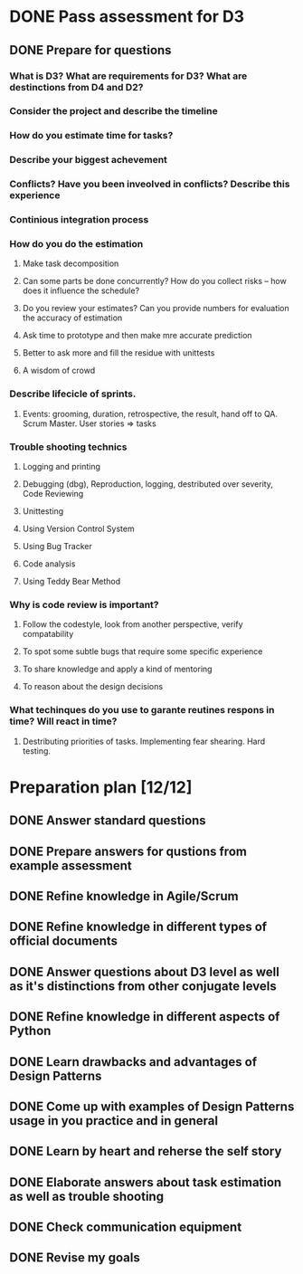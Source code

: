 
* DONE Pass assessment for D3
** DONE Prepare for questions
*** What is D3? What are requirements for D3? What are destinctions from D4 and D2?
*** Consider the project and describe the timeline
*** How do you estimate time for tasks?
*** Describe your biggest achevement
*** Conflicts? Have you been inveolved in conflicts? Describe this experience
*** Continious integration process
*** How do you do the estimation
**** Make task decomposition
**** Can some parts be done concurrently? How do you collect risks -- how does it influence the schedule?
**** Do you review your estimates? Can you provide numbers for evaluation the accuracy of estimation

**** Ask time to prototype and then make mre accurate prediction
**** Better to ask more and fill the residue with unittests
**** A wisdom of crowd
*** Describe lifecicle of sprints.
**** Events: grooming, duration, retrospective, the result, hand off to QA. Scrum Master. User stories => tasks
*** Trouble shooting technics
**** Logging and printing
**** Debugging (dbg), Reproduction, logging, destributed over severity, Code Reviewing
**** Unittesting
**** Using Version Control System
**** Using Bug Tracker
**** Code analysis
**** Using Teddy Bear Method

*** Why is code review is important?
**** Follow the codestyle, look from another perspective, verify compatability
**** To spot some subtle bugs that require some specific experience
**** To share knowledge and apply a kind of mentoring
**** To reason about the design decisions
*** What techinques do you use to garante reutines respons in time? Will react in time?
**** Destributing priorities of tasks. Implementing fear shearing. Hard testing.

* Preparation plan [12/12]
** DONE Answer standard questions
   SCHEDULED: <2015-12-15 Tue>
** DONE Prepare answers for qustions from example assessment
   SCHEDULED: <2015-12-16 Wed>
** DONE Refine knowledge in Agile/Scrum
   SCHEDULED: <2015-12-16 Wed>
** DONE Refine knowledge in different types of official documents
   SCHEDULED: <2015-12-16 Wed>
** DONE Answer questions about D3 level as well as it's distinctions from other conjugate levels
   SCHEDULED: <2015-12-17 Thu>
** DONE Refine knowledge in different aspects of Python
   SCHEDULED: <2015-12-16 Wed>
** DONE Learn drawbacks and advantages of Design Patterns
   SCHEDULED: <2015-12-17 Thu>
** DONE Come up with examples of Design Patterns usage in you practice and in general
   SCHEDULED: <2015-12-17 Thu>
** DONE Learn by heart and reherse the self story
   SCHEDULED: <2015-12-16 Wed>
** DONE Elaborate answers about task estimation as well as trouble shooting
   SCHEDULED: <2015-12-17 Thu>
** DONE Check communication equipment
   SCHEDULED: <2015-12-16 Wed>

** DONE Revise my goals
   SCHEDULED: <2015-12-16 Ср.>


